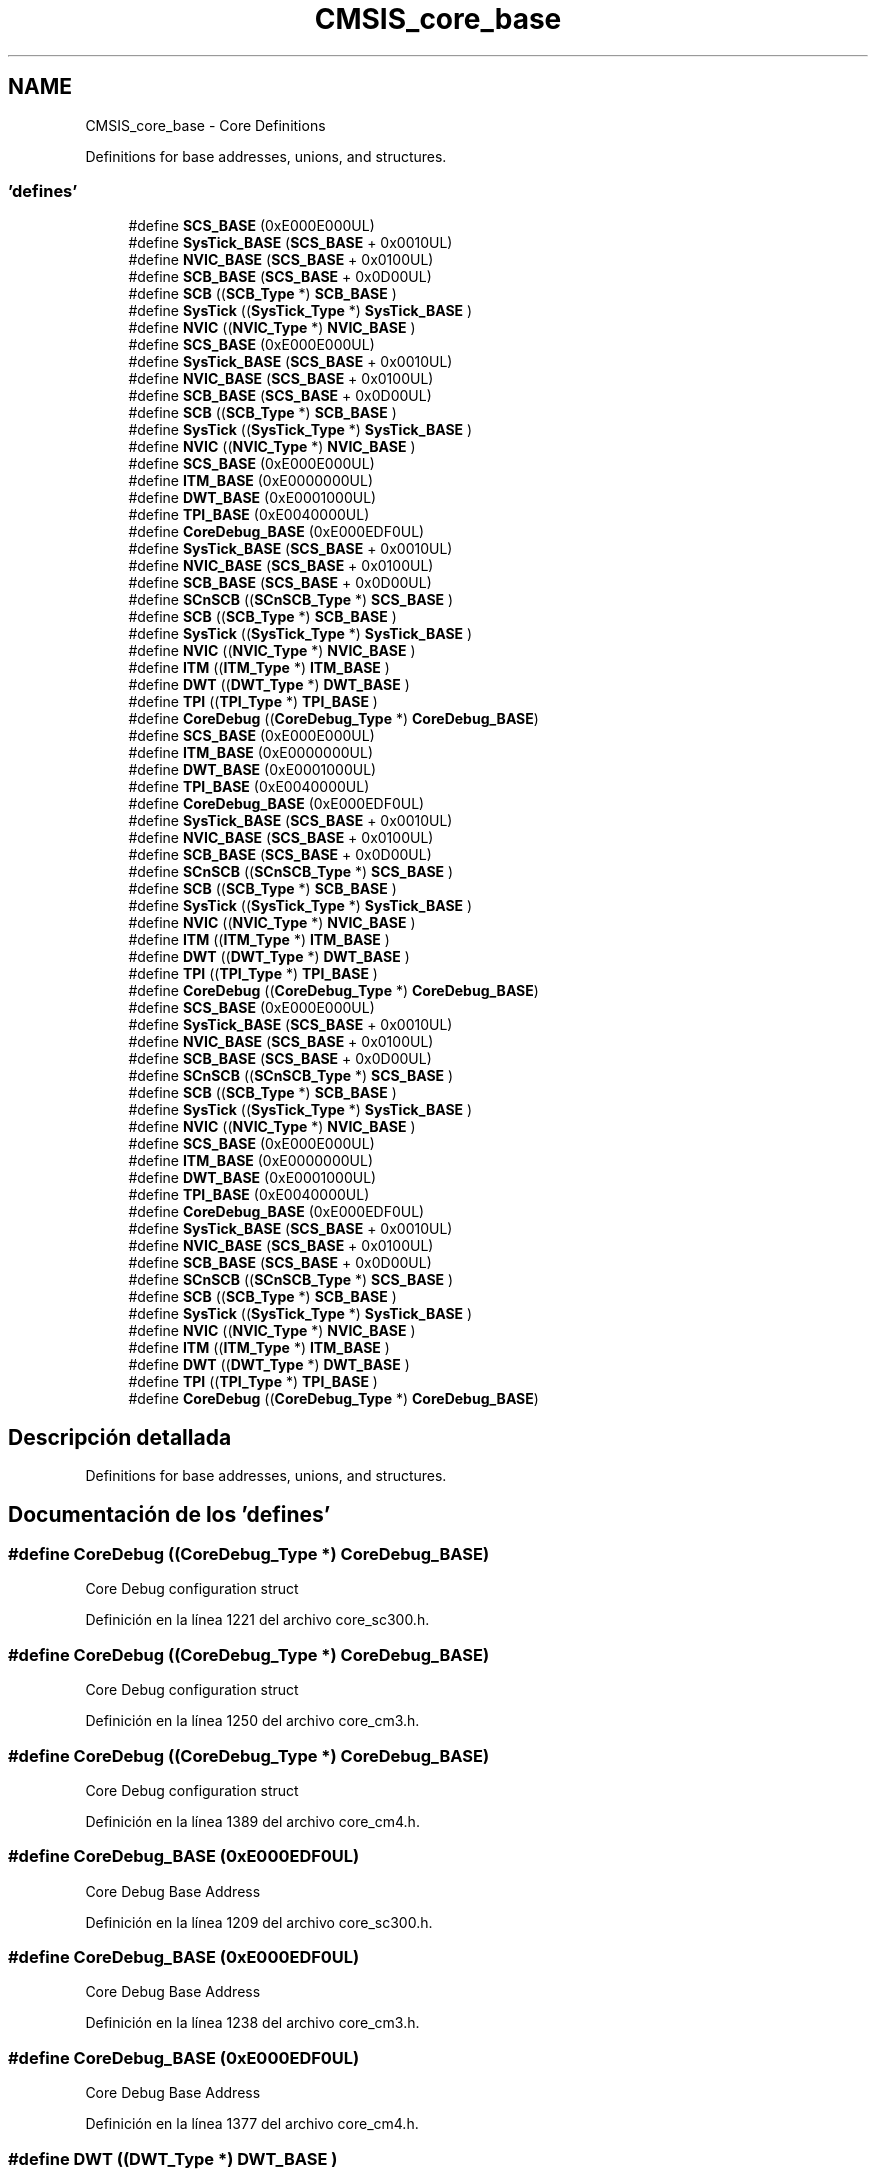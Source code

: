 .TH "CMSIS_core_base" 3 "Viernes, 14 de Septiembre de 2018" "Ejercicio 1 - TP 5" \" -*- nroff -*-
.ad l
.nh
.SH NAME
CMSIS_core_base \- Core Definitions
.PP
Definitions for base addresses, unions, and structures\&.  

.SS "'defines'"

.in +1c
.ti -1c
.RI "#define \fBSCS_BASE\fP   (0xE000E000UL)"
.br
.ti -1c
.RI "#define \fBSysTick_BASE\fP   (\fBSCS_BASE\fP +  0x0010UL)"
.br
.ti -1c
.RI "#define \fBNVIC_BASE\fP   (\fBSCS_BASE\fP +  0x0100UL)"
.br
.ti -1c
.RI "#define \fBSCB_BASE\fP   (\fBSCS_BASE\fP +  0x0D00UL)"
.br
.ti -1c
.RI "#define \fBSCB\fP   ((\fBSCB_Type\fP       *)     \fBSCB_BASE\fP      )"
.br
.ti -1c
.RI "#define \fBSysTick\fP   ((\fBSysTick_Type\fP   *)     \fBSysTick_BASE\fP  )"
.br
.ti -1c
.RI "#define \fBNVIC\fP   ((\fBNVIC_Type\fP      *)     \fBNVIC_BASE\fP     )"
.br
.ti -1c
.RI "#define \fBSCS_BASE\fP   (0xE000E000UL)"
.br
.ti -1c
.RI "#define \fBSysTick_BASE\fP   (\fBSCS_BASE\fP +  0x0010UL)"
.br
.ti -1c
.RI "#define \fBNVIC_BASE\fP   (\fBSCS_BASE\fP +  0x0100UL)"
.br
.ti -1c
.RI "#define \fBSCB_BASE\fP   (\fBSCS_BASE\fP +  0x0D00UL)"
.br
.ti -1c
.RI "#define \fBSCB\fP   ((\fBSCB_Type\fP       *)     \fBSCB_BASE\fP      )"
.br
.ti -1c
.RI "#define \fBSysTick\fP   ((\fBSysTick_Type\fP   *)     \fBSysTick_BASE\fP  )"
.br
.ti -1c
.RI "#define \fBNVIC\fP   ((\fBNVIC_Type\fP      *)     \fBNVIC_BASE\fP     )"
.br
.ti -1c
.RI "#define \fBSCS_BASE\fP   (0xE000E000UL)"
.br
.ti -1c
.RI "#define \fBITM_BASE\fP   (0xE0000000UL)"
.br
.ti -1c
.RI "#define \fBDWT_BASE\fP   (0xE0001000UL)"
.br
.ti -1c
.RI "#define \fBTPI_BASE\fP   (0xE0040000UL)"
.br
.ti -1c
.RI "#define \fBCoreDebug_BASE\fP   (0xE000EDF0UL)"
.br
.ti -1c
.RI "#define \fBSysTick_BASE\fP   (\fBSCS_BASE\fP +  0x0010UL)"
.br
.ti -1c
.RI "#define \fBNVIC_BASE\fP   (\fBSCS_BASE\fP +  0x0100UL)"
.br
.ti -1c
.RI "#define \fBSCB_BASE\fP   (\fBSCS_BASE\fP +  0x0D00UL)"
.br
.ti -1c
.RI "#define \fBSCnSCB\fP   ((\fBSCnSCB_Type\fP    *)     \fBSCS_BASE\fP      )"
.br
.ti -1c
.RI "#define \fBSCB\fP   ((\fBSCB_Type\fP       *)     \fBSCB_BASE\fP      )"
.br
.ti -1c
.RI "#define \fBSysTick\fP   ((\fBSysTick_Type\fP   *)     \fBSysTick_BASE\fP  )"
.br
.ti -1c
.RI "#define \fBNVIC\fP   ((\fBNVIC_Type\fP      *)     \fBNVIC_BASE\fP     )"
.br
.ti -1c
.RI "#define \fBITM\fP   ((\fBITM_Type\fP       *)     \fBITM_BASE\fP      )"
.br
.ti -1c
.RI "#define \fBDWT\fP   ((\fBDWT_Type\fP       *)     \fBDWT_BASE\fP      )"
.br
.ti -1c
.RI "#define \fBTPI\fP   ((\fBTPI_Type\fP       *)     \fBTPI_BASE\fP      )"
.br
.ti -1c
.RI "#define \fBCoreDebug\fP   ((\fBCoreDebug_Type\fP *)     \fBCoreDebug_BASE\fP)"
.br
.ti -1c
.RI "#define \fBSCS_BASE\fP   (0xE000E000UL)"
.br
.ti -1c
.RI "#define \fBITM_BASE\fP   (0xE0000000UL)"
.br
.ti -1c
.RI "#define \fBDWT_BASE\fP   (0xE0001000UL)"
.br
.ti -1c
.RI "#define \fBTPI_BASE\fP   (0xE0040000UL)"
.br
.ti -1c
.RI "#define \fBCoreDebug_BASE\fP   (0xE000EDF0UL)"
.br
.ti -1c
.RI "#define \fBSysTick_BASE\fP   (\fBSCS_BASE\fP +  0x0010UL)"
.br
.ti -1c
.RI "#define \fBNVIC_BASE\fP   (\fBSCS_BASE\fP +  0x0100UL)"
.br
.ti -1c
.RI "#define \fBSCB_BASE\fP   (\fBSCS_BASE\fP +  0x0D00UL)"
.br
.ti -1c
.RI "#define \fBSCnSCB\fP   ((\fBSCnSCB_Type\fP    *)     \fBSCS_BASE\fP      )"
.br
.ti -1c
.RI "#define \fBSCB\fP   ((\fBSCB_Type\fP       *)     \fBSCB_BASE\fP      )"
.br
.ti -1c
.RI "#define \fBSysTick\fP   ((\fBSysTick_Type\fP   *)     \fBSysTick_BASE\fP  )"
.br
.ti -1c
.RI "#define \fBNVIC\fP   ((\fBNVIC_Type\fP      *)     \fBNVIC_BASE\fP     )"
.br
.ti -1c
.RI "#define \fBITM\fP   ((\fBITM_Type\fP       *)     \fBITM_BASE\fP      )"
.br
.ti -1c
.RI "#define \fBDWT\fP   ((\fBDWT_Type\fP       *)     \fBDWT_BASE\fP      )"
.br
.ti -1c
.RI "#define \fBTPI\fP   ((\fBTPI_Type\fP       *)     \fBTPI_BASE\fP      )"
.br
.ti -1c
.RI "#define \fBCoreDebug\fP   ((\fBCoreDebug_Type\fP *)     \fBCoreDebug_BASE\fP)"
.br
.ti -1c
.RI "#define \fBSCS_BASE\fP   (0xE000E000UL)"
.br
.ti -1c
.RI "#define \fBSysTick_BASE\fP   (\fBSCS_BASE\fP +  0x0010UL)"
.br
.ti -1c
.RI "#define \fBNVIC_BASE\fP   (\fBSCS_BASE\fP +  0x0100UL)"
.br
.ti -1c
.RI "#define \fBSCB_BASE\fP   (\fBSCS_BASE\fP +  0x0D00UL)"
.br
.ti -1c
.RI "#define \fBSCnSCB\fP   ((\fBSCnSCB_Type\fP    *)     \fBSCS_BASE\fP      )"
.br
.ti -1c
.RI "#define \fBSCB\fP   ((\fBSCB_Type\fP       *)     \fBSCB_BASE\fP      )"
.br
.ti -1c
.RI "#define \fBSysTick\fP   ((\fBSysTick_Type\fP   *)     \fBSysTick_BASE\fP  )"
.br
.ti -1c
.RI "#define \fBNVIC\fP   ((\fBNVIC_Type\fP      *)     \fBNVIC_BASE\fP     )"
.br
.ti -1c
.RI "#define \fBSCS_BASE\fP   (0xE000E000UL)"
.br
.ti -1c
.RI "#define \fBITM_BASE\fP   (0xE0000000UL)"
.br
.ti -1c
.RI "#define \fBDWT_BASE\fP   (0xE0001000UL)"
.br
.ti -1c
.RI "#define \fBTPI_BASE\fP   (0xE0040000UL)"
.br
.ti -1c
.RI "#define \fBCoreDebug_BASE\fP   (0xE000EDF0UL)"
.br
.ti -1c
.RI "#define \fBSysTick_BASE\fP   (\fBSCS_BASE\fP +  0x0010UL)"
.br
.ti -1c
.RI "#define \fBNVIC_BASE\fP   (\fBSCS_BASE\fP +  0x0100UL)"
.br
.ti -1c
.RI "#define \fBSCB_BASE\fP   (\fBSCS_BASE\fP +  0x0D00UL)"
.br
.ti -1c
.RI "#define \fBSCnSCB\fP   ((\fBSCnSCB_Type\fP    *)     \fBSCS_BASE\fP      )"
.br
.ti -1c
.RI "#define \fBSCB\fP   ((\fBSCB_Type\fP       *)     \fBSCB_BASE\fP      )"
.br
.ti -1c
.RI "#define \fBSysTick\fP   ((\fBSysTick_Type\fP   *)     \fBSysTick_BASE\fP  )"
.br
.ti -1c
.RI "#define \fBNVIC\fP   ((\fBNVIC_Type\fP      *)     \fBNVIC_BASE\fP     )"
.br
.ti -1c
.RI "#define \fBITM\fP   ((\fBITM_Type\fP       *)     \fBITM_BASE\fP      )"
.br
.ti -1c
.RI "#define \fBDWT\fP   ((\fBDWT_Type\fP       *)     \fBDWT_BASE\fP      )"
.br
.ti -1c
.RI "#define \fBTPI\fP   ((\fBTPI_Type\fP       *)     \fBTPI_BASE\fP      )"
.br
.ti -1c
.RI "#define \fBCoreDebug\fP   ((\fBCoreDebug_Type\fP *)     \fBCoreDebug_BASE\fP)"
.br
.in -1c
.SH "Descripción detallada"
.PP 
Definitions for base addresses, unions, and structures\&. 


.SH "Documentación de los 'defines'"
.PP 
.SS "#define CoreDebug   ((\fBCoreDebug_Type\fP *)     \fBCoreDebug_BASE\fP)"
Core Debug configuration struct 
.PP
Definición en la línea 1221 del archivo core_sc300\&.h\&.
.SS "#define CoreDebug   ((\fBCoreDebug_Type\fP *)     \fBCoreDebug_BASE\fP)"
Core Debug configuration struct 
.PP
Definición en la línea 1250 del archivo core_cm3\&.h\&.
.SS "#define CoreDebug   ((\fBCoreDebug_Type\fP *)     \fBCoreDebug_BASE\fP)"
Core Debug configuration struct 
.PP
Definición en la línea 1389 del archivo core_cm4\&.h\&.
.SS "#define CoreDebug_BASE   (0xE000EDF0UL)"
Core Debug Base Address 
.PP
Definición en la línea 1209 del archivo core_sc300\&.h\&.
.SS "#define CoreDebug_BASE   (0xE000EDF0UL)"
Core Debug Base Address 
.PP
Definición en la línea 1238 del archivo core_cm3\&.h\&.
.SS "#define CoreDebug_BASE   (0xE000EDF0UL)"
Core Debug Base Address 
.PP
Definición en la línea 1377 del archivo core_cm4\&.h\&.
.SS "#define DWT   ((\fBDWT_Type\fP       *)     \fBDWT_BASE\fP      )"
DWT configuration struct 
.PP
Definición en la línea 1219 del archivo core_sc300\&.h\&.
.SS "#define DWT   ((\fBDWT_Type\fP       *)     \fBDWT_BASE\fP      )"
DWT configuration struct 
.PP
Definición en la línea 1248 del archivo core_cm3\&.h\&.
.SS "#define DWT   ((\fBDWT_Type\fP       *)     \fBDWT_BASE\fP      )"
DWT configuration struct 
.PP
Definición en la línea 1387 del archivo core_cm4\&.h\&.
.SS "#define DWT_BASE   (0xE0001000UL)"
DWT Base Address 
.PP
Definición en la línea 1207 del archivo core_sc300\&.h\&.
.SS "#define DWT_BASE   (0xE0001000UL)"
DWT Base Address 
.PP
Definición en la línea 1236 del archivo core_cm3\&.h\&.
.SS "#define DWT_BASE   (0xE0001000UL)"
DWT Base Address 
.PP
Definición en la línea 1375 del archivo core_cm4\&.h\&.
.SS "#define ITM   ((\fBITM_Type\fP       *)     \fBITM_BASE\fP      )"
ITM configuration struct 
.PP
Definición en la línea 1218 del archivo core_sc300\&.h\&.
.SS "#define ITM   ((\fBITM_Type\fP       *)     \fBITM_BASE\fP      )"
ITM configuration struct 
.PP
Definición en la línea 1247 del archivo core_cm3\&.h\&.
.SS "#define ITM   ((\fBITM_Type\fP       *)     \fBITM_BASE\fP      )"
ITM configuration struct 
.PP
Definición en la línea 1386 del archivo core_cm4\&.h\&.
.SS "#define ITM_BASE   (0xE0000000UL)"
ITM Base Address 
.PP
Definición en la línea 1206 del archivo core_sc300\&.h\&.
.SS "#define ITM_BASE   (0xE0000000UL)"
ITM Base Address 
.PP
Definición en la línea 1235 del archivo core_cm3\&.h\&.
.SS "#define ITM_BASE   (0xE0000000UL)"
ITM Base Address 
.PP
Definición en la línea 1374 del archivo core_cm4\&.h\&.
.SS "#define NVIC   ((\fBNVIC_Type\fP      *)     \fBNVIC_BASE\fP     )"
NVIC configuration struct 
.PP
Definición en la línea 476 del archivo core_cm0\&.h\&.
.SS "#define NVIC   ((\fBNVIC_Type\fP      *)     \fBNVIC_BASE\fP     )"
NVIC configuration struct 
.PP
Definición en la línea 583 del archivo core_cm0plus\&.h\&.
.SS "#define NVIC   ((\fBNVIC_Type\fP      *)     \fBNVIC_BASE\fP     )"
NVIC configuration struct 
.PP
Definición en la línea 603 del archivo core_sc000\&.h\&.
.SS "#define NVIC   ((\fBNVIC_Type\fP      *)     \fBNVIC_BASE\fP     )"
NVIC configuration struct 
.PP
Definición en la línea 1217 del archivo core_sc300\&.h\&.
.SS "#define NVIC   ((\fBNVIC_Type\fP      *)     \fBNVIC_BASE\fP     )"
NVIC configuration struct 
.PP
Definición en la línea 1246 del archivo core_cm3\&.h\&.
.SS "#define NVIC   ((\fBNVIC_Type\fP      *)     \fBNVIC_BASE\fP     )"
NVIC configuration struct 
.PP
Definición en la línea 1385 del archivo core_cm4\&.h\&.
.SS "#define NVIC_BASE   (\fBSCS_BASE\fP +  0x0100UL)"
NVIC Base Address 
.PP
Definición en la línea 471 del archivo core_cm0\&.h\&.
.SS "#define NVIC_BASE   (\fBSCS_BASE\fP +  0x0100UL)"
NVIC Base Address 
.PP
Definición en la línea 578 del archivo core_cm0plus\&.h\&.
.SS "#define NVIC_BASE   (\fBSCS_BASE\fP +  0x0100UL)"
NVIC Base Address 
.PP
Definición en la línea 597 del archivo core_sc000\&.h\&.
.SS "#define NVIC_BASE   (\fBSCS_BASE\fP +  0x0100UL)"
NVIC Base Address 
.PP
Definición en la línea 1211 del archivo core_sc300\&.h\&.
.SS "#define NVIC_BASE   (\fBSCS_BASE\fP +  0x0100UL)"
NVIC Base Address 
.PP
Definición en la línea 1240 del archivo core_cm3\&.h\&.
.SS "#define NVIC_BASE   (\fBSCS_BASE\fP +  0x0100UL)"
NVIC Base Address 
.PP
Definición en la línea 1379 del archivo core_cm4\&.h\&.
.SS "#define SCB   ((\fBSCB_Type\fP       *)     \fBSCB_BASE\fP      )"
SCB configuration struct 
.PP
Definición en la línea 474 del archivo core_cm0\&.h\&.
.SS "#define SCB   ((\fBSCB_Type\fP       *)     \fBSCB_BASE\fP      )"
SCB configuration struct 
.PP
Definición en la línea 581 del archivo core_cm0plus\&.h\&.
.SS "#define SCB   ((\fBSCB_Type\fP       *)     \fBSCB_BASE\fP      )"
SCB configuration struct 
.PP
Definición en la línea 601 del archivo core_sc000\&.h\&.
.SS "#define SCB   ((\fBSCB_Type\fP       *)     \fBSCB_BASE\fP      )"
SCB configuration struct 
.PP
Definición en la línea 1215 del archivo core_sc300\&.h\&.
.SS "#define SCB   ((\fBSCB_Type\fP       *)     \fBSCB_BASE\fP      )"
SCB configuration struct 
.PP
Definición en la línea 1244 del archivo core_cm3\&.h\&.
.SS "#define SCB   ((\fBSCB_Type\fP       *)     \fBSCB_BASE\fP      )"
SCB configuration struct 
.PP
Definición en la línea 1383 del archivo core_cm4\&.h\&.
.SS "#define SCB_BASE   (\fBSCS_BASE\fP +  0x0D00UL)"
System Control Block Base Address 
.PP
Definición en la línea 472 del archivo core_cm0\&.h\&.
.SS "#define SCB_BASE   (\fBSCS_BASE\fP +  0x0D00UL)"
System Control Block Base Address 
.PP
Definición en la línea 579 del archivo core_cm0plus\&.h\&.
.SS "#define SCB_BASE   (\fBSCS_BASE\fP +  0x0D00UL)"
System Control Block Base Address 
.PP
Definición en la línea 598 del archivo core_sc000\&.h\&.
.SS "#define SCB_BASE   (\fBSCS_BASE\fP +  0x0D00UL)"
System Control Block Base Address 
.PP
Definición en la línea 1212 del archivo core_sc300\&.h\&.
.SS "#define SCB_BASE   (\fBSCS_BASE\fP +  0x0D00UL)"
System Control Block Base Address 
.PP
Definición en la línea 1241 del archivo core_cm3\&.h\&.
.SS "#define SCB_BASE   (\fBSCS_BASE\fP +  0x0D00UL)"
System Control Block Base Address 
.PP
Definición en la línea 1380 del archivo core_cm4\&.h\&.
.SS "#define SCnSCB   ((\fBSCnSCB_Type\fP    *)     \fBSCS_BASE\fP      )"
System control Register not in SCB 
.PP
Definición en la línea 600 del archivo core_sc000\&.h\&.
.SS "#define SCnSCB   ((\fBSCnSCB_Type\fP    *)     \fBSCS_BASE\fP      )"
System control Register not in SCB 
.PP
Definición en la línea 1214 del archivo core_sc300\&.h\&.
.SS "#define SCnSCB   ((\fBSCnSCB_Type\fP    *)     \fBSCS_BASE\fP      )"
System control Register not in SCB 
.PP
Definición en la línea 1243 del archivo core_cm3\&.h\&.
.SS "#define SCnSCB   ((\fBSCnSCB_Type\fP    *)     \fBSCS_BASE\fP      )"
System control Register not in SCB 
.PP
Definición en la línea 1382 del archivo core_cm4\&.h\&.
.SS "#define SCS_BASE   (0xE000E000UL)"
System Control Space Base Address 
.PP
Definición en la línea 469 del archivo core_cm0\&.h\&.
.SS "#define SCS_BASE   (0xE000E000UL)"
System Control Space Base Address 
.PP
Definición en la línea 576 del archivo core_cm0plus\&.h\&.
.SS "#define SCS_BASE   (0xE000E000UL)"
System Control Space Base Address 
.PP
Definición en la línea 595 del archivo core_sc000\&.h\&.
.SS "#define SCS_BASE   (0xE000E000UL)"
System Control Space Base Address 
.PP
Definición en la línea 1205 del archivo core_sc300\&.h\&.
.SS "#define SCS_BASE   (0xE000E000UL)"
System Control Space Base Address 
.PP
Definición en la línea 1234 del archivo core_cm3\&.h\&.
.SS "#define SCS_BASE   (0xE000E000UL)"
System Control Space Base Address 
.PP
Definición en la línea 1373 del archivo core_cm4\&.h\&.
.SS "#define SysTick   ((\fBSysTick_Type\fP   *)     \fBSysTick_BASE\fP  )"
SysTick configuration struct 
.PP
Definición en la línea 475 del archivo core_cm0\&.h\&.
.SS "#define SysTick   ((\fBSysTick_Type\fP   *)     \fBSysTick_BASE\fP  )"
SysTick configuration struct 
.PP
Definición en la línea 582 del archivo core_cm0plus\&.h\&.
.SS "#define SysTick   ((\fBSysTick_Type\fP   *)     \fBSysTick_BASE\fP  )"
SysTick configuration struct 
.PP
Definición en la línea 602 del archivo core_sc000\&.h\&.
.SS "#define SysTick   ((\fBSysTick_Type\fP   *)     \fBSysTick_BASE\fP  )"
SysTick configuration struct 
.PP
Definición en la línea 1216 del archivo core_sc300\&.h\&.
.SS "#define SysTick   ((\fBSysTick_Type\fP   *)     \fBSysTick_BASE\fP  )"
SysTick configuration struct 
.PP
Definición en la línea 1245 del archivo core_cm3\&.h\&.
.SS "#define SysTick   ((\fBSysTick_Type\fP   *)     \fBSysTick_BASE\fP  )"
SysTick configuration struct 
.PP
Definición en la línea 1384 del archivo core_cm4\&.h\&.
.SS "#define SysTick_BASE   (\fBSCS_BASE\fP +  0x0010UL)"
SysTick Base Address 
.PP
Definición en la línea 470 del archivo core_cm0\&.h\&.
.SS "#define SysTick_BASE   (\fBSCS_BASE\fP +  0x0010UL)"
SysTick Base Address 
.PP
Definición en la línea 577 del archivo core_cm0plus\&.h\&.
.SS "#define SysTick_BASE   (\fBSCS_BASE\fP +  0x0010UL)"
SysTick Base Address 
.PP
Definición en la línea 596 del archivo core_sc000\&.h\&.
.SS "#define SysTick_BASE   (\fBSCS_BASE\fP +  0x0010UL)"
SysTick Base Address 
.PP
Definición en la línea 1210 del archivo core_sc300\&.h\&.
.SS "#define SysTick_BASE   (\fBSCS_BASE\fP +  0x0010UL)"
SysTick Base Address 
.PP
Definición en la línea 1239 del archivo core_cm3\&.h\&.
.SS "#define SysTick_BASE   (\fBSCS_BASE\fP +  0x0010UL)"
SysTick Base Address 
.PP
Definición en la línea 1378 del archivo core_cm4\&.h\&.
.SS "#define TPI   ((\fBTPI_Type\fP       *)     \fBTPI_BASE\fP      )"
TPI configuration struct 
.PP
Definición en la línea 1220 del archivo core_sc300\&.h\&.
.SS "#define TPI   ((\fBTPI_Type\fP       *)     \fBTPI_BASE\fP      )"
TPI configuration struct 
.PP
Definición en la línea 1249 del archivo core_cm3\&.h\&.
.SS "#define TPI   ((\fBTPI_Type\fP       *)     \fBTPI_BASE\fP      )"
TPI configuration struct 
.PP
Definición en la línea 1388 del archivo core_cm4\&.h\&.
.SS "#define TPI_BASE   (0xE0040000UL)"
TPI Base Address 
.PP
Definición en la línea 1208 del archivo core_sc300\&.h\&.
.SS "#define TPI_BASE   (0xE0040000UL)"
TPI Base Address 
.PP
Definición en la línea 1237 del archivo core_cm3\&.h\&.
.SS "#define TPI_BASE   (0xE0040000UL)"
TPI Base Address 
.PP
Definición en la línea 1376 del archivo core_cm4\&.h\&.
.SH "Autor"
.PP 
Generado automáticamente por Doxygen para Ejercicio 1 - TP 5 del código fuente\&.
